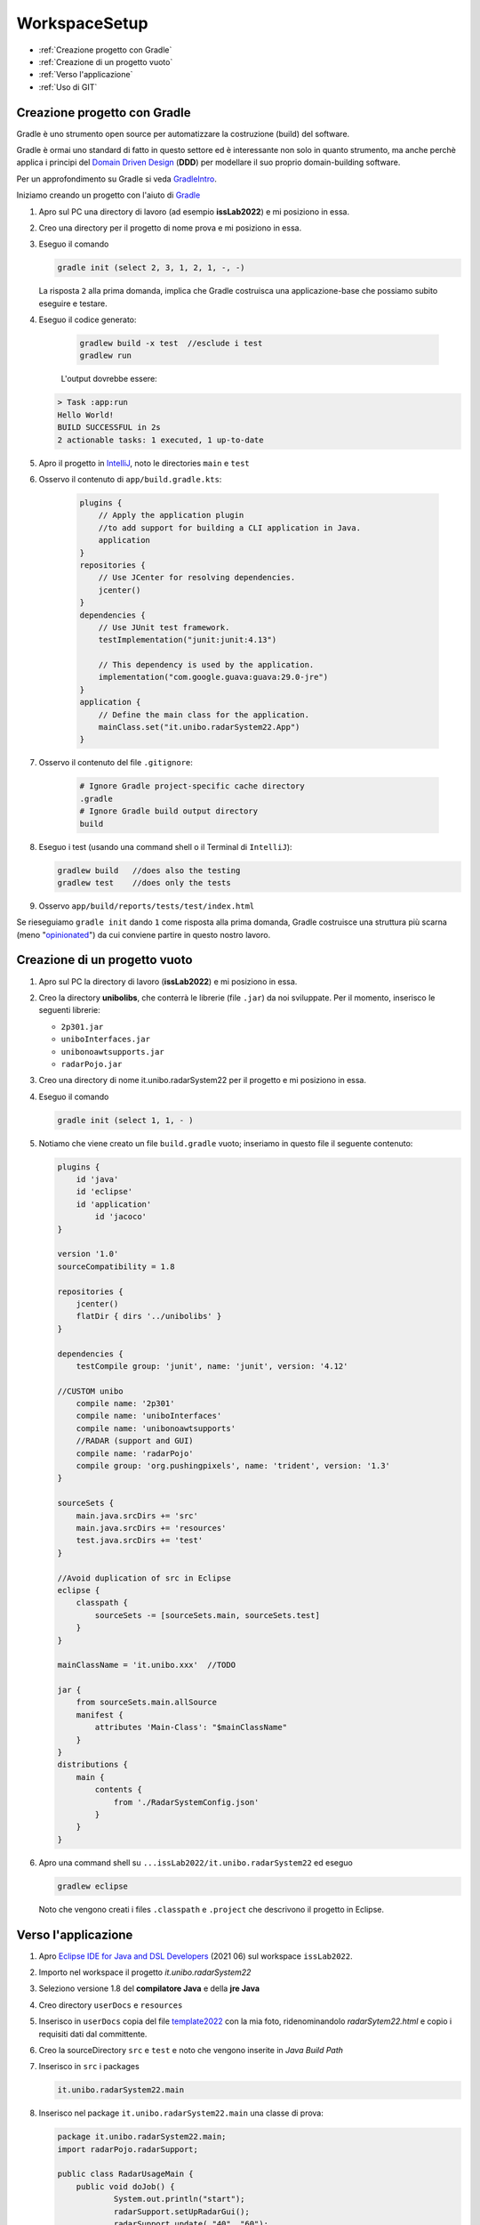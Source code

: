 .. role:: red
.. role:: blue  
.. role:: remark   

.. _rst editor: http://rst.ninjs.org/

.. _Domain Driven Design : https://it.wikipedia.org/wiki/Domain-driven_design
.. _gradle: https://gradle.org/ 
.. _GradleIntro: ../../../../../GradleIntro/userdocs/Gradle.intro.html
.. _IntelliJ: https://www.jetbrains.com/idea/
.. _template2022: _static/templateToFill.html
.. _Eclipse IDE for Java and DSL Developers: https://www.eclipse.org/downloads/packages/release/juno/sr2/eclipse-ide-java-and-dsl-developers
.. _Basic Git commands: https://confluence.atlassian.com/bitbucketserver/basic-git-commands-776639767.html
.. _Video on GIT: https://www.youtube.com/watch?v=HVsySz-h9r4
.. _github: https://github.com/
.. _opinionated: https://govdevsecopshub.com/2021/02/26/opinionated-software-what-it-is-and-how-it-enables-devops/

======================================
WorkspaceSetup
======================================    

- :ref:`Creazione progetto con Gradle`
- :ref:`Creazione di un progetto vuoto`
- :ref:`Verso l'applicazione`
- :ref:`Uso di GIT` 

.. _it.unibo.radarSystem22:

 
----------------------------------
Creazione progetto con Gradle
----------------------------------
Gradle è uno strumento open source per automatizzare la costruzione (build) del software.

Gradle è ormai uno standard di fatto in questo settore ed è interessante non solo in quanto
strumento, ma anche perchè applica i principi del `Domain Driven Design`_ (**DDD**) 
per modellare il suo proprio  domain-building software.

Per un approfondimento su Gradle si veda  `GradleIntro`_.

Iniziamo creando un progetto con l'aiuto di `Gradle`_

#. Apro sul PC una directory di lavoro (ad esempio **issLab2022**) e mi posiziono in essa.
#. Creo una directory per il progetto di nome :blue:`prova` e mi posiziono in essa.
#. Eseguo il comando
  
   .. code::

      gradle init (select 2, 3, 1, 2, 1, -, -)
   
   La risposta ``2`` alla prima domanda, implica che Gradle costruisca una applicazione-base che possiamo subito 
   eseguire e testare.

#. Eseguo il codice generato:

    .. code::

      gradlew build -x test  //esclude i test
      gradlew run

    L'output dovrebbe essere:

   .. code::

        > Task :app:run
        Hello World!
        BUILD SUCCESSFUL in 2s
        2 actionable tasks: 1 executed, 1 up-to-date

#. Apro il progetto in `IntelliJ`_, noto le directories ``main`` e ``test`` 
   

#. Osservo il contenuto di  ``app/build.gradle.kts``:

    .. code::

        plugins {
            // Apply the application plugin 
            //to add support for building a CLI application in Java.
            application
        }
        repositories {
            // Use JCenter for resolving dependencies.
            jcenter()
        }
        dependencies {
            // Use JUnit test framework.
            testImplementation("junit:junit:4.13")

            // This dependency is used by the application.
            implementation("com.google.guava:guava:29.0-jre")
        }
        application {
            // Define the main class for the application.
            mainClass.set("it.unibo.radarSystem22.App")
        }
#. Osservo il contenuto del file ``.gitignore``:

    .. code::
 
       # Ignore Gradle project-specific cache directory
       .gradle
       # Ignore Gradle build output directory
       build

#. Eseguo i test (usando una command shell o il Terminal di ``IntelliJ``):

   .. code::

        gradlew build  	//does also the testing
        gradlew test	//does only the tests

#. Osservo ``app/build/reports/tests/test/index.html``


Se rieseguiamo ``gradle init`` dando  ``1`` come risposta alla prima domanda, Gradle costruisce una 
struttura più scarna (meno "`opinionated`_") da cui conviene partire in questo nostro lavoro.

----------------------------------
Creazione di un progetto vuoto
----------------------------------


#. Apro sul PC la directory di lavoro (**issLab2022**) e mi posiziono in essa.
#. Creo la directory **unibolibs**, che conterrà le librerie (file ``.jar``) da noi sviluppate.
   Per il momento, inserisco le seguenti librerie:

   -  ``2p301.jar``
   - ``uniboInterfaces.jar``
   - ``unibonoawtsupports.jar``
   - ``radarPojo.jar``
#. Creo una directory di nome :blue:`it.unibo.radarSystem22` per il progetto  e mi posiziono in essa.
#. Eseguo il comando
  
   .. code::

      gradle init (select 1, 1, - )

#. Notiamo che viene creato un file ``build.gradle`` vuoto; inseriamo in questo file il seguente contenuto:

   .. code::

    plugins {
        id 'java'
        id 'eclipse'
        id 'application'
	    id 'jacoco'
    }

    version '1.0'
    sourceCompatibility = 1.8

    repositories {
        jcenter()
        flatDir { dirs '../unibolibs' }  
    }

    dependencies {
        testCompile group: 'junit', name: 'junit', version: '4.12'

    //CUSTOM unibo
        compile name: '2p301'
        compile name: 'uniboInterfaces'
        compile name: 'unibonoawtsupports'
        //RADAR (support and GUI)
        compile name: 'radarPojo'
        compile group: 'org.pushingpixels', name: 'trident', version: '1.3'
    }

    sourceSets {
        main.java.srcDirs += 'src'
        main.java.srcDirs += 'resources'
        test.java.srcDirs += 'test'		 
    }

    //Avoid duplication of src in Eclipse
    eclipse {
        classpath {
            sourceSets -= [sourceSets.main, sourceSets.test]	
        }		
    }

    mainClassName = 'it.unibo.xxx'  //TODO

    jar {
        from sourceSets.main.allSource	
        manifest {
            attributes 'Main-Class': "$mainClassName"
        }
    }
    distributions {
        main {
            contents {
                from './RadarSystemConfig.json'
            }
        }
    }

#. Apro una command shell su ``...issLab2022/it.unibo.radarSystem22`` ed eseguo 

   .. code::

      gradlew eclipse

   Noto che vengono creati i files ``.classpath`` e ``.project`` che descrivono il progetto in Eclipse.


----------------------------------
Verso l'applicazione
----------------------------------
 
#. Apro `Eclipse IDE for Java and DSL Developers`_ (2021 06) sul workspace ``issLab2022``.
#. Importo nel workspace il progetto `it.unibo.radarSystem22`
#. Seleziono :blue:`versione 1.8` del **compilatore Java** e della  **jre Java**
#. Creo directory ``userDocs`` e ``resources``
#. Inserisco in ``userDocs`` copia del file  `template2022`_ con la mia foto, 
   ridenominandolo `radarSytem22.html` 
   e copio i requisiti dati dal committente.
#. Creo la sourceDirectory ``src`` e ``test`` e noto che vengono inserite in *Java Build Path*
#. Inserisco in ``src`` i packages

   .. code::

      it.unibo.radarSystem22.main

#. Inserisco nel package ``it.unibo.radarSystem22.main`` una classe di prova:

   .. code::

    package it.unibo.radarSystem22.main;
    import radarPojo.radarSupport;

    public class RadarUsageMain {
 	public void doJob() {
		System.out.println("start");
		radarSupport.setUpRadarGui();
 		radarSupport.update( "40", "60");
 	}
	public static void main(String[] args) {
		new RadarUsageMain().doJob();
	}
    }

#. Inserisco in ``test`` il package

   .. code::

      it.unibo.radarSystem22 
 

----------------------------------
Uso di GIT
----------------------------------
Una volta creato il progetto, è opportuno salvarlo su un nostro repository GIT.


Per un aiuto ad usare GIT può essere utile consultare `Basic Git commands`_
e/o guardare il video `Video on GIT`_ di cui  riportiamo l'inizio di alcuni punti salienti:

.. code::

    0:00  - Introduction
    1:31  - Distributed vs Central Version Control
    3:17  - Installing Git
    3:39  - First Time Setup
    6:36  - Getting Started (Local repository)
    10:41 - Git File Control
    14:55 - Getting Started (Remote repository)
    20:37 - Branching
    20:50 - Common Workflow
    23:03 - Push Branch on remote
    27:38 - Faster Example
    29:41 - Conclusion


Per quanto riguarda il nostro progetto:

#. Mi posiziono sulla directory di lavoro  ``issLab2022``.
#. Eseguo:
   
   .. code::

       git init  //creates the directory .git	
       git status

#. Osservo il contenuto del file generato ``.gitignore`` :

   .. code::
 
      git status --ignored	//see ignored files 

   I files elencati non saranno salvati sul repository.
#. Eseguo i comandi     
   .. code::
 
       git add -A
       git commit -m "progetto iniziale"
       git log
       git status

+++++++++++++++++++++++++++++++++++++++++++++++++++++++++
Creazione di un repository remoto   
+++++++++++++++++++++++++++++++++++++++++++++++++++++++++

#. Supponendo di avere accesso su `github`_ come user di nome ``userxyz``, creiamo un repository personale di nome 
   ``iss2022``, selezionando il tipo **public**, con *README* file e   **Add .gitignore** (*template Java*). 
   Quindi aggiungiamo il nostro progetto al repository:

    .. code::

        git remote add origin https://github.com/userxyz/iss2022 
        git remote -v   //osservo

#. Posizionato sulla directory ``issLab2022``, salvo il progetto corrente sul repository remoto.
   
    .. code::

       git push origin master




 